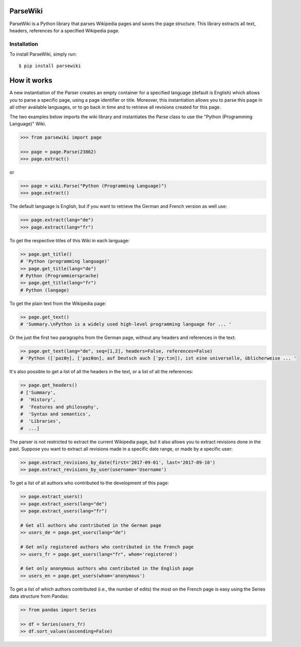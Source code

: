 ParseWiki
=========

ParseWiki is a Python library that parses Wikipedia pages and saves the page structure. This library extracts all text, headers, references for a specified Wikipedia page.

Installation
------------

To install ParseWiki, simply run:

::

  $ pip install parsewiki


How it works
============
A new instantiation of the Parser creates an empty container for a specified language (default is English) which allows you to parse a specific page, using a page identifier or title. Moreover, this instantiation allows you to parse this page in all other available languages, or to go back in time and to retrieve all revisions created for this page.

The two examples below imports the wiki library and instantiates the Parse class to use the "Python (Programming Language)" Wiki.

.. code:: python

  >>> from parsewiki import page
 
  >>> page = page.Parse(23862)
  >>> page.extract()

or

.. code:: python

  >>> page = wiki.Parse("Python (Programming Language)")
  >>> page.extract()

The default language is English, but if you want to retrieve the German and French version as well use:

.. code:: python

  >>> page.extract(lang="de")
  >>> page.extract(lang="fr")

To get the respective titles of this Wiki in each language:

.. code:: python

  >> page.get_title()
  # 'Python (programming language)'
  >> page.get_title(lang="de")
  # Python (Programmiersprache)
  >> page.get_title(lang="fr")
  # Python (langage)

To get the plain text from the Wikipedia page:

.. code:: python

  >> page.get_text()
  # 'Summary.\nPython is a widely used high-level programming language for ... '

Or the just the first two paragraphs from the German page, without any headers and references in the text:

.. code:: python

  >> page.get_text(lang="de", seq=[1,2], headers=False, references=False)
  # 'Python ([ˈpaɪθn̩], [ˈpaɪθɑn], auf Deutsch auch [ˈpyːtɔn]), ist eine universelle, üblicherweise ... '

It's also possible to get a list of all the headers in the text, or a list of all the references:

.. code:: python

  >> page.get_headers()
  # ['Summary',
  #  'History',
  #  'Features and philosophy',
  #  'Syntax and semantics',
  #  'Libraries',
  #  ...]

The parser is not restricted to extract the current Wikipedia page, but it also allows you to extract revisions done in the past. Suppose you want to extract all revisions made in a specific date range, or made by a specific user:
    
.. code:: python

  >> page.extract_revisions_by_date(first='2017-09-01', last='2017-09-10')
  >> page.extract_revisions_by_user(username='Username')

To get a list of all authors who contributed to the development of this page:

.. code:: python

  >> page.extract_users()
  >> page.extract_users(lang="de")
  >> page.extract_users(lang="fr")
  
  # Get all authors who contributed in the German page
  >> users_de = page.get_users(lang="de")
  
  # Get only registered authors who contributed in the French page
  >> users_fr = page.get_users(lang="fr", whom='registered')
  
  # Get only anonymous authors who contributed in the English page
  >> users_en = page.get_users(whom='anonymous')

To get a list of which authors contributed (i.e., the number of edits) the most on the French page is easy using the Series data structure from Pandas:

.. code:: python

  >> from pandas import Series
  
  >> df = Series(users_fr)
  >> df.sort_values(ascending=False)

